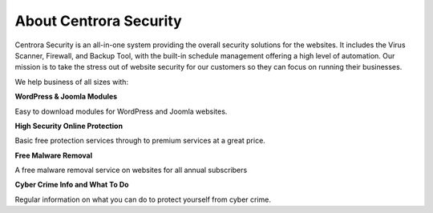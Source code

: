 About Centrora Security
************************

Centrora Security is an all-in-one system providing the overall security solutions for the websites. It includes the Virus Scanner, Firewall, and Backup Tool, with the built-in schedule management offering a high level of automation. Our mission is to take the stress out of website security for our customers so they can focus on running their businesses.

We help business of all sizes with:

**WordPress & Joomla Modules**

Easy to download modules for WordPress and Joomla websites.

**High Security Online Protection**

Basic free protection services through to premium services at a great price.

**Free Malware Removal**

A free malware removal service on websites for all annual subscribers

**Cyber Crime Info and What To Do**

Regular information on what you can do to protect yourself from cyber crime.
